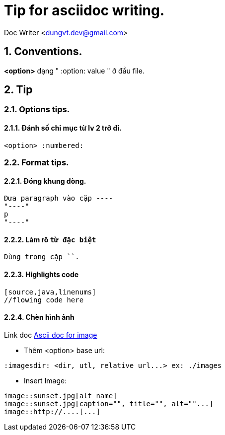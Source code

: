 = Tip for asciidoc writing.
:numbered:

Doc Writer <dungvt.dev@gmail.com>

== Conventions.

*<option>* dạng " :option: value "  ở đầu file.

== Tip

=== Options tips.

==== Đánh số chỉ mục từ lv 2 trở đi.
----
<option> :numbered:
----

=== Format tips.

==== Đóng khung dòng.
----
Đưa paragraph vào cặp ----
"----"
p
"----"
----

==== Làm rõ `từ đặc biệt`
----
Dùng trong cặp ``.
----

==== Highlights code
----
[source,java,linenums]
//flowing code here
----

==== Chèn hình ảnh
Link doc http://asciidoctor.org/docs/asciidoc-syntax-quick-reference/#images[Ascii doc for image]

* Thêm <option> base url:
----
:imagesdir: <dir, utl, relative url...> ex: ./images
----
* Insert Image:
----
image::sunset.jpg[alt_name]
image::sunset.jpg[caption="", title="", alt=""...]
image::http://....[...]
----
